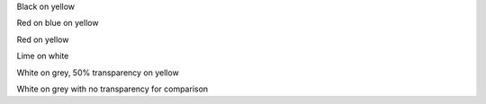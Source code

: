 
.. layout::
   :bgcolor: yellow

Black on yellow

.. style::
   :color: red
   :background_color: blue

Red on blue on yellow

.. style::
   :background_color:

Red on yellow

.. style::
   :background_color: white
   :color: lime

Lime on white

.. style::
   :background_color: #80808080
   :color: #ffffff80

White on grey, 50% transparency on yellow

.. style::
   :background_color: #808080
   :color: #ffffff

White on grey with no transparency for comparison

